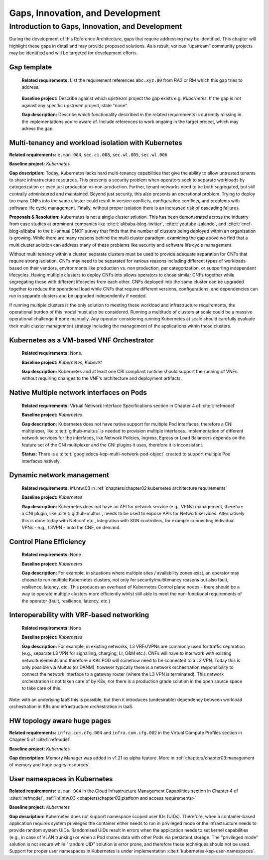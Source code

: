 Gaps, Innovation, and Development
=================================

Introduction to Gaps, Innovation, and Development
-------------------------------------------------

During the development of this Reference Architecture, gaps that require addressing may be identified. This chapter
will highlight these gaps in detail and may provide proposed solutions. As a result, various “upstream” community
projects may be identified and will be targeted for development efforts.

Gap template
~~~~~~~~~~~~

   **Related requirements:** List the requirement references ``abc.xyz.00`` from RA2 or RM which this gap tries to
   address.

..

   **Baseline project:** Describe against which upstream project the gap exists e.g. *Kubernetes*. If the gap is not
   against any specific upstream project, state "none".

   **Gap description:** Describe which functionality described in the related requirements is currently missing in the
   implementations you're aware of. Include references to work ongoing in the target project, which may adress the gap.

.. Container run-time Interfaces towards NFVI resources
.. ~~~~~~~~~~~~~~~~~~~~~~~~~~~~~~~~~~~~~~~~~~~~~~~~~~~~
..
..   (unclear) This is the southbound interface from the container to the infrastructure resources provided by the IaaS provider.
..
..
..
   e.g., network interface type that is presented to a running container.

Multi-tenancy and workload isolation with Kubernetes
~~~~~~~~~~~~~~~~~~~~~~~~~~~~~~~~~~~~~~~~~~~~~~~~~~~~

**Related requirements:** ``e.man.004``, ``sec.ci.008``, ``sec.wl.005``, ``sec.wl.006``

**Baseline project:** *Kubernetes*

**Gap description:** Today, Kubernetes lacks hard multi-tenancy capabilities that give the ability to allow untrusted
tenants to share infrastructure resources. This presents a security problem when operators seek to separate workloads
by categorization or even just production vs non-production. Further, tenant networks need to be both segregated, but
still centrally administered and maintained. Beyond just security, this also presents an operational problem. Trying to
deploy too many CNFs into the same cluster could result in version conflicts, configuration conflicts, and problems with
software life cycle management. Finally, without proper isolation there is an increased risk of cascading failures.

**Proposals & Resolution:** Kubernetes is not a single cluster solution. This has been demonstrated across the
industry from case studies at prominent companies like :cite:t:`alibaba-blog-twitter`, :cite:t:`youtube-zalando`, and
:cite:t:`cncf-blog-alibaba` to the bi-annual CNCF survey that finds that the number of clusters being deployed within
an organization is growing. While there are many reasons behind the multi cluster paradigm, examining the gap above we
find that a multi cluster solution can address many of these problems like security and software life cycle management.

Without multi tenancy within a cluster, separate clusters must be used to provide adequate separation for CNFs that
require strong isolation. CNFs may need to be separated for various reasons including different types of
workloads based on their vendors, environments like production vs. non production, per categorization, or supporting
independent lifecycles. Having multiple clusters to deploy CNFs into allows operators to chose similar CNFs together
while segregating those with different lifecycles from each other. CNFs deployed into the same cluster can be upgraded
together to reduce the operational load while CNFs that require different versions, configurations, and dependencies
can run in separate clusters and be upgraded independently if needed.

If running multiple clusters is the only solution to meeting these workload and infrastructure requirements, the
operational burden of this model must also be considered. Running a multitude of clusters at scale could be a massive
operational challenge if done manually. Any operator considering running Kubernetes at scale should carefully evaluate
their multi cluster management strategy including the management of the applications within those clusters.

Kubernetes as a VM-based VNF Orchestrator
~~~~~~~~~~~~~~~~~~~~~~~~~~~~~~~~~~~~~~~~~

   **Related requirements:** None.

   **Baseline project:** *Kubernetes*, *Kubevirt*

   **Gap description:** Kubernetes and at least one CRI compliant runtime should support the running of VNFs without
   requiring changes to the VNF's architecture and deployment artifacts.

Native Multiple network interfaces on Pods
~~~~~~~~~~~~~~~~~~~~~~~~~~~~~~~~~~~~~~~~~~

   **Related requirements:** Virtual Network Interface Specifications section in Chapter 4 of :cite:t:`refmodel`

   **Baseline project:** *Kubernetes*

   **Gap description:** Kubernetes does not have native support for multiple Pod interfaces, therefore a CNI
   multiplexer, like :cite:t:`github-multus` is needed to provision multiple interfaces.
   Implementation of different network services for the interfaces, like Network Policies, Ingress, Egress or Load
   Balancers depends on the feature set of the CNI multiplexer and the CNI plugins it uses, therefore it is
   inconsistent.

   **Status:** There is a :cite:t:`googledocs-kep-multi-network-pod-object` created to support multiple Pod interfaces
   natively.

Dynamic network management
~~~~~~~~~~~~~~~~~~~~~~~~~~

   **Related requirements:** inf.ntw.03 in :ref:`chapters/chapter02:kubernetes architecture requirements`

   **Baseline project:** *Kubernetes*

   **Gap description:** Kubernetes does not have an API for network service (e.g., VPNs) management, therefore a
   CNI plugin, like :cite:t:`github-multus`, needs to be used to expose APIs for Network
   services.
   Alternatively this is done today with Netconf etc., integration with SDN controllers, for example connecting
   individual VPNs - e.g., L3VPN - onto the CNF, on demand.

Control Plane Efficiency
~~~~~~~~~~~~~~~~~~~~~~~~

   **Related requirements:** None

   **Baseline project:** *Kubernetes*

   **Gap description:** For example, in situations where multiple sites / availability zones exist, an operator may
   choose to run multiple Kubernetes clusters, not only for security/multitenancy reasons but also fault, resilience,
   latency, etc.
   This produces an overhead of Kubernetes Control plane nodes - there should be a way to operate multiple clusters
   more efficiently whilst still able to meet the non-functional requirements of the operator (fault, resilience,
   latency, etc.)

Interoperability with VRF-based networking
~~~~~~~~~~~~~~~~~~~~~~~~~~~~~~~~~~~~~~~~~~

   **Related requirements:** None

   **Baseline project:** *Kubernetes*

   **Gap description:** For example, in existing networks, L3 VRFs/VPNs are commonly used for traffic separation (e.g.,
   separate L3 VPN for signalling, charging, LI, O&M etc.). CNFs will have to interwork with existing network elements
   and therefore a K8s POD will somehow need to be connected to a L3 VPN. Today this is only possible via Multus
   (or DANM), however typically there is a network orchestration responsibility to connect the network interface to a
   gateway router (where the L3 VPN is terminated). This network orchestration is not taken care of by K8s, nor there
   is a production grade solution in the open source space to take care of this.

Note: with an underlying IaaS this is possible, but then it introduces (undesirable) dependency between workload
orchestration in K8s and infrastructure orchestration in IaaS.

HW topology aware huge pages
~~~~~~~~~~~~~~~~~~~~~~~~~~~~

**Related requirements:** ``infra.com.cfg.004`` and ``infra.com.cfg.002`` in the Virtual Compute Profiles section in
Chapter 5 of :cite:t:`refmodel`.

**Baseline project:** *Kubernetes*

**Gap description:** Memory Manager was added in v1.21 as alpha feature. More in
:ref:`chapters/chapter03:management of memory and huge pages resources`.

User namespaces in Kubernetes
~~~~~~~~~~~~~~~~~~~~~~~~~~~~~

**Related requirements:** ``e.man.004`` in the Cloud Infrastructure Management Capabilities section in Chapter 4 of
:cite:t:`refmodel`, :ref:`inf.ntw.03 <chapters/chapter02:platform and access requirements>`

**Baseline project:** *Kubernetes*

**Gap description:** Kubernetes does not support namespace scoped user IDs (UIDs). Therefore, when a container-based
application requires system privileges the container either needs to run in privileged mode or the infrastructure needs
to provide random system UIDs. Randomised UIDs result in errors when the application needs to set kernel capabilities
(e.g., in case of VLAN trunking) or when a Pod shares data with other Pods via persistent storage. The
"privileged mode" solution is not secure while "random UID" solution is error prone, and therefore these techniques
should not be used. Support for proper user namespaces in Kubernetes is under implementation
:cite:t:`kubernetes-kep-user-namespaces`.
